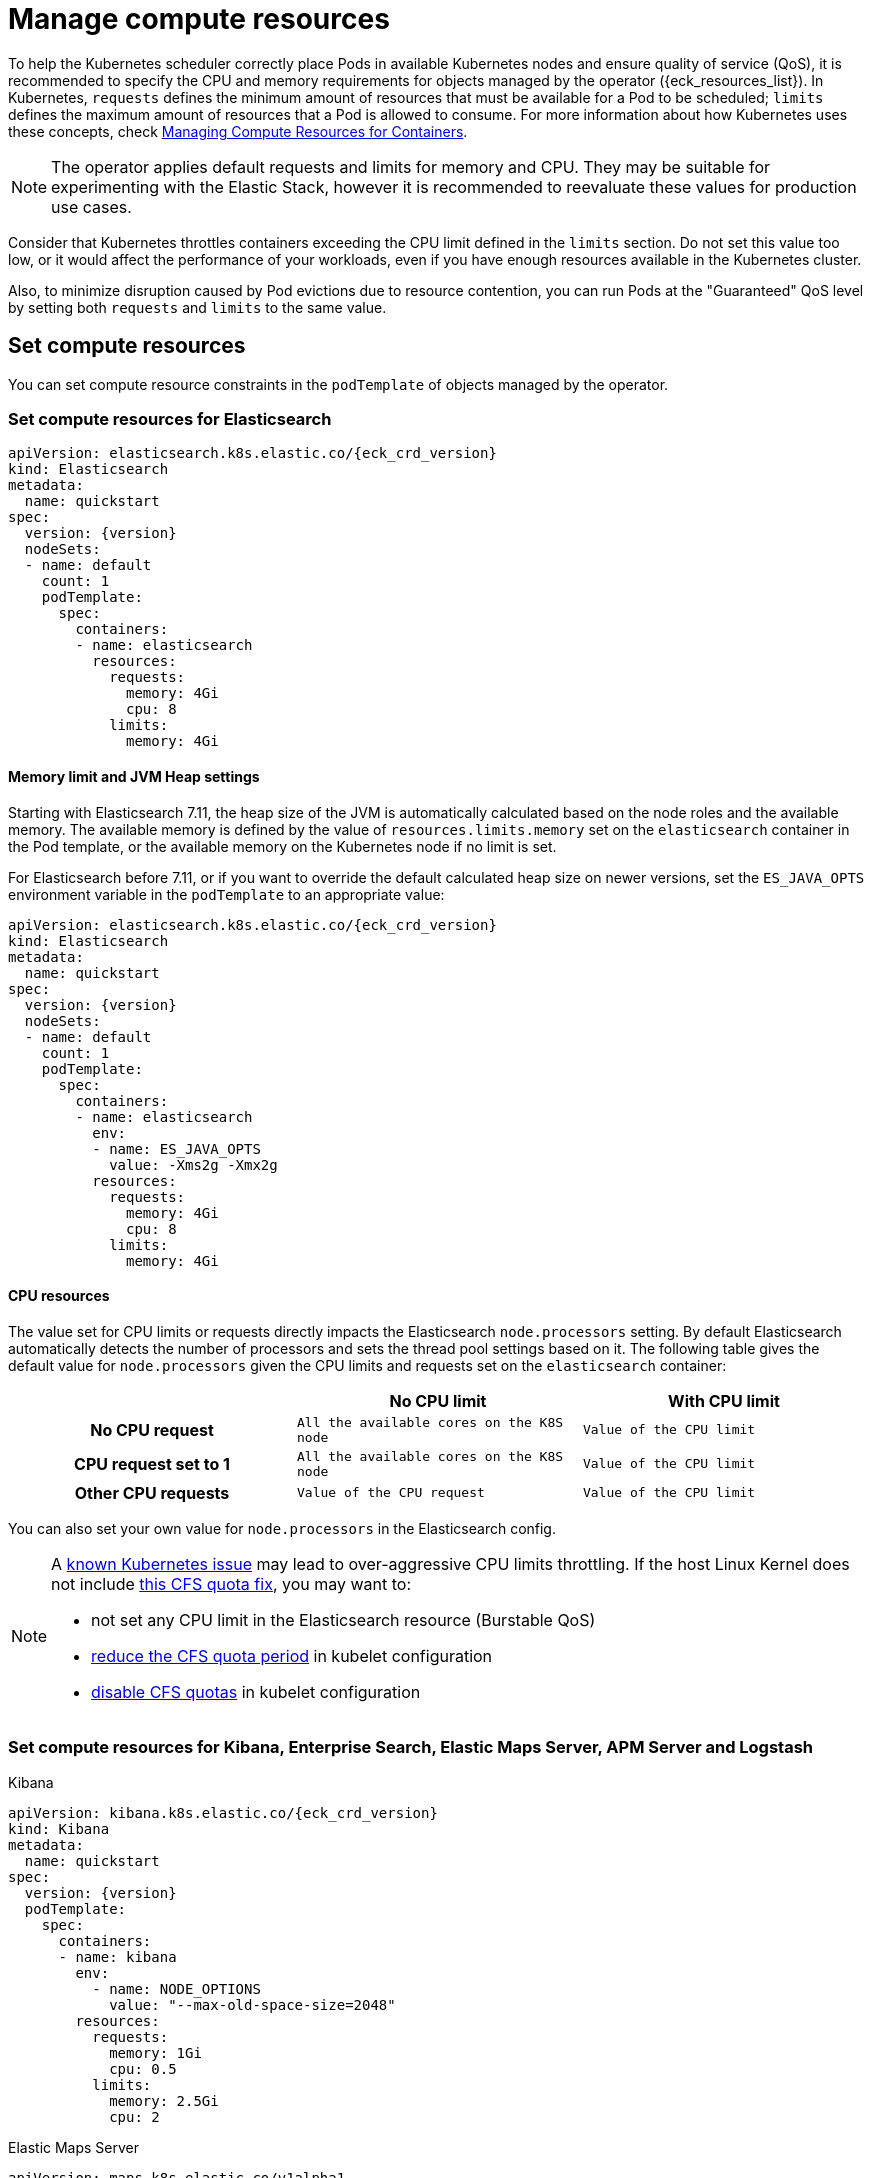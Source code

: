 :page_id: managing-compute-resources
ifdef::env-github[]
****
link:https://www.elastic.co/guide/en/cloud-on-k8s/master/k8s-{page_id}.html[View this document on the Elastic website]
****
endif::[]
[id="{p}-{page_id}"]
= Manage compute resources

To help the Kubernetes scheduler correctly place Pods in available Kubernetes nodes and ensure quality of service (QoS), it is recommended to specify the CPU and memory requirements for objects managed by the operator ({eck_resources_list}). In Kubernetes, `requests` defines the minimum amount of resources that must be available for a Pod to be scheduled; `limits` defines the maximum amount of resources that a Pod is allowed to consume. For more information about how Kubernetes uses these concepts, check https://kubernetes.io/docs/concepts/configuration/manage-compute-resources-container/[Managing Compute Resources for Containers].

NOTE: The operator applies default requests and limits for memory and CPU. They may be suitable for experimenting with the Elastic Stack, however it is recommended to reevaluate these values for production use cases.

Consider that Kubernetes throttles containers exceeding the CPU limit defined in the `limits` section. Do not set this value too low, or it would affect the performance of your workloads, even if you have enough resources available in the Kubernetes cluster.

Also, to minimize disruption caused by Pod evictions due to resource contention, you can run Pods at the "Guaranteed" QoS level by setting both `requests` and `limits` to the same value.

[float]
[id="{p}-compute-resources"]
== Set compute resources

You can set compute resource constraints in the `podTemplate` of objects managed by the operator.

[float]
[id="{p}-compute-resources-elasticsearch"]
=== Set compute resources for Elasticsearch

[source,yaml,subs="attributes"]
----
apiVersion: elasticsearch.k8s.elastic.co/{eck_crd_version}
kind: Elasticsearch
metadata:
  name: quickstart
spec:
  version: {version}
  nodeSets:
  - name: default
    count: 1
    podTemplate:
      spec:
        containers:
        - name: elasticsearch
          resources:
            requests:
              memory: 4Gi
              cpu: 8
            limits:
              memory: 4Gi
----

[float]
[id="{p}-elasticsearch-memory"]
==== Memory limit and JVM Heap settings

Starting with Elasticsearch 7.11, the heap size of the JVM is automatically calculated based on the node roles and the available memory. The available memory is defined by the value of `resources.limits.memory` set on the `elasticsearch` container in the Pod template, or the available memory on the Kubernetes node if no limit is set.

For Elasticsearch before 7.11, or if you want to override the default calculated heap size on newer versions, set the `ES_JAVA_OPTS` environment variable in the `podTemplate` to an appropriate value:

[source,yaml,subs="attributes"]
----
apiVersion: elasticsearch.k8s.elastic.co/{eck_crd_version}
kind: Elasticsearch
metadata:
  name: quickstart
spec:
  version: {version}
  nodeSets:
  - name: default
    count: 1
    podTemplate:
      spec:
        containers:
        - name: elasticsearch
          env:
          - name: ES_JAVA_OPTS
            value: -Xms2g -Xmx2g
          resources:
            requests:
              memory: 4Gi
              cpu: 8
            limits:
              memory: 4Gi
----

[float]
[id="{p}-elasticsearch-cpu"]
==== CPU resources

The value set for CPU limits or requests directly impacts the Elasticsearch `node.processors` setting. By default Elasticsearch automatically detects the number of processors and sets the thread pool settings based on it. The following table gives the default value for `node.processors` given the CPU limits and requests set on the `elasticsearch` container:

[cols="h,m,m", options="header"]
|===
| ^| No CPU limit                            ^| With CPU limit
>| No CPU request | All the available cores on the K8S node | Value of the CPU limit
>| CPU request set to 1 | All the available cores on the K8S node | Value of the CPU limit
>| Other CPU requests | Value of the CPU request | Value of the CPU limit
|===

You can also set your own value for `node.processors` in the Elasticsearch config.

[NOTE]
===============================
A link:https://github.com/kubernetes/kubernetes/issues/51135[known Kubernetes issue] may lead to over-aggressive CPU limits throttling. If the host Linux Kernel does not include link:https://github.com/kubernetes/kubernetes/issues/67577[this CFS quota fix], you may want to:

* not set any CPU limit in the Elasticsearch resource (Burstable QoS)
* link:https://github.com/kubernetes/kubernetes/pull/63437[reduce the CFS quota period] in kubelet configuration
* link:https://github.com/kubernetes/kubernetes/issues/51135#issuecomment-386319185[disable CFS quotas] in kubelet configuration
===============================

[float]
[id="{p}-compute-resources-kibana-and-apm"]
=== Set compute resources for Kibana, Enterprise Search, Elastic Maps Server, APM Server and Logstash

.Kibana
[source,yaml,subs="attributes"]
----
apiVersion: kibana.k8s.elastic.co/{eck_crd_version}
kind: Kibana
metadata:
  name: quickstart
spec:
  version: {version}
  podTemplate:
    spec:
      containers:
      - name: kibana
        env:
          - name: NODE_OPTIONS
            value: "--max-old-space-size=2048"
        resources:
          requests:
            memory: 1Gi
            cpu: 0.5
          limits:
            memory: 2.5Gi
            cpu: 2
----

.Elastic Maps Server
[source,yaml,subs="attributes"]
----
apiVersion: maps.k8s.elastic.co/v1alpha1
kind: ElasticMapsServer
metadata:
  name: quickstart
spec:
  version: {version}
  podTemplate:
    spec:
      containers:
      - name: maps
        env:
          - name: NODE_OPTIONS
            value: "--max-old-space-size=980"
        resources:
          requests:
            memory: 1Gi
            cpu: 1
          limits:
            memory: 1Gi
            cpu: 1
----
.APM Server
[source,yaml,subs="attributes"]
----
apiVersion: apm.k8s.elastic.co/{eck_crd_version}
kind: ApmServer
metadata:
  name: quickstart
spec:
  version: {version}
  podTemplate:
    spec:
      containers:
      - name: apm-server
        resources:
          requests:
            memory: 1Gi
            cpu: 0.5
          limits:
            memory: 2Gi
            cpu: 2
----
.Enterprise Search
[source,yaml,subs="attributes"]
----
apiVersion: enterprisesearch.k8s.elastic.co/{eck_crd_version}
kind: EnterpriseSearch
metadata:
  name: enterprise-search-quickstart
spec:
  version: {version}
  podTemplate:
    spec:
      containers:
      - name: enterprise-search
        resources:
          requests:
            memory: 4Gi
            cpu: 1
          limits:
            memory: 4Gi
            cpu: 2
        env:
        - name: JAVA_OPTS
          value: -Xms3500m -Xmx3500m
----
.Logstash
[source,yaml,subs="attributes"]
----
apiVersion: logstash.k8s.elastic.co/{eck_crd_version}
kind: logstash
metadata:
  name: logstash-quickstart
spec:
  version: {version}
  podTemplate:
    spec:
      containers:
      - name: logstash
        resources:
          requests:
            memory: 4Gi
            cpu: 1
          limits:
            memory: 4Gi
            cpu: 2
        env:
        - name: LS_JAVA_OPTS
          value: -Xms2000m -Xmx2000m
----

For the container name, use `apm-server`, `maps`,  `kibana` or `enterprise-search`, respectively.

[float]
[id="{p}-compute-resources-beats-agent"]
=== Set compute resources for Beats and Elastic Agent

For Beats or Elastic Agent objects, the `podTemplate` can be configured as follows, depending on the chosen deployment model.

When deploying as a Kubernetes Deployment:

[source,yaml,subs="attributes"]
----
apiVersion: beat.k8s.elastic.co/v1beta1
kind: Beat
metadata:
  name: quickstart
spec:
  type: filebeat
  version: {version}
  deployment:
    podTemplate:
      spec:
        containers:
        - name: filebeat
          resources:
            requests:
              memory: 300Mi
              cpu: 0.5
            limits:
              memory: 500Mi
              cpu: 0.5
----

When deploying as a Kubernetes DaemonSet:

[source,yaml,subs="attributes"]
----
apiVersion: agent.k8s.elastic.co/v1alpha1
kind: Agent
metadata:
  name: elastic-agent
spec:
  version: {version}
  daemonSet:
    podTemplate:
      spec:
        containers:
        - name: agent
          resources:
            requests:
              memory: 300Mi
              cpu: 0.5
            limits:
              memory: 300Mi
              cpu: 0.5
----

For the container name, use the name of the Beat in lower case. For example `filebeat`, `metricbeat`, or `heartbeat`. In case of Elastic Agent, use `agent`.

[float]
[id="{p}-default-behavior"]
== Default behavior

If `resources` is not defined in the specification of an object, then the operator applies a default memory limit to ensure that Pods have enough resources to start correctly. This memory limit will also be applied to any user-defined init containers that do not have explict resource requirements set. As the operator cannot make assumptions about the available CPU resources in the cluster, no CPU limits will be set -- resulting in the Pods having the "Burstable" QoS class. Check if this is acceptable for your use case and follow the instructions in <<{p}-compute-resources>> to configure appropriate limits.

.Default limits applied by the operator
[cols="h,m,m", options="header"]
|===
|Type | Requests | Limits
|APM Server |512Mi |512Mi
|Elasticsearch |2Gi |2Gi
|Kibana |1Gi |1Gi
|Beat   |300Mi |300Mi
|Elastic Agent |400Mi |400Mi
|Elastic Maps Server |200Mi |200Mi
|Enterprise Search |4Gi |4Gi
|Logstash |2Gi |2Gi
|===

If the Kubernetes cluster is configured with https://kubernetes.io/docs/tasks/administer-cluster/manage-resources/memory-default-namespace/[LimitRanges] that enforce a minimum memory constraint, they could interfere with the operator defaults and cause object creation to fail.

For example, you might have a `LimitRange` that enforces a default and minimum memory limit on containers as follows:

[source,yaml]
----
apiVersion: v1
kind: LimitRange
metadata:
  name: default-mem-per-container
spec:
  limits:
  - min:
      memory: "3Gi"
    defaultRequest:
      memory: "3Gi"
    type: Container
----

With this limit range in place, if you create an Elasticsearch object without defining the `resources` section, you will get the following error:

...................................
Cannot create pod elasticsearch-sample-es-ldbgj48c7r: pods "elasticsearch-sample-es-ldbgj48c7r" is forbidden: minimum memory usage per Container is 3Gi, but request is 2Gi
...................................

To avoid this, explicitly define the requests and limits mandated by your environment in the resource specification. It will prevent the operator from applying the built-in defaults.

[float]
[id="{p}-monitor-compute-resources"]
== Monitor compute resources

[float]
[id="{p}-monitor-compute-resources-beats"]
==== Using Beats

link:{p}-beat.html[Metricbeat] can collect the percentage of both the CPU and the memory limits used by each Pod (or total node allocatable if resource is not limited). The two relevant metrics are `kubernetes.pod.cpu.usage.limit.pct` for CPU, and `kubernetes.pod.memory.usage.node.pct` for memory.

[role="screenshot"]
image::images/metrics-explorer-cpu.png[cgroup CPU perforamce chart]

[float]
[id="{p}-monitor-compute-resources-stack-monitoring"]
==== Monitoring Elasticsearch CPU using Stack Monitoring

If link:{p}-stack-monitoring.html[Stack Monitoring] is enabled, the pressure applied by the CPU cgroup controller to an Elasticsearch node can be evaluated from the *Stack Monitoring* page in Kibana.

. On the *Stack Monitoring* page select the Elasticsearch node you want to monitor.
. Select the *Advanced* tab.

In the following example, an Elasticsearch container is limited to 2 cores.

[source,yaml]
----
nodeSets:
- name: default
  count: 3
  podTemplate:
    spec:
      containers:
        - name: elasticsearch
          resources:
            limits:
              cpu: 2
----

The *Cgroup usage* curve shows that the CPU usage of this container has been steadily increasing up to 2 cores. Then, while the container was still requesting more CPU, the *Cgroup Throttling* curve shows how much the Elasticsearch container has been throttled:

[role="screenshot"]
image::images/cgroups-cfs-stats.png[cgroup CPU perforamce chart]
